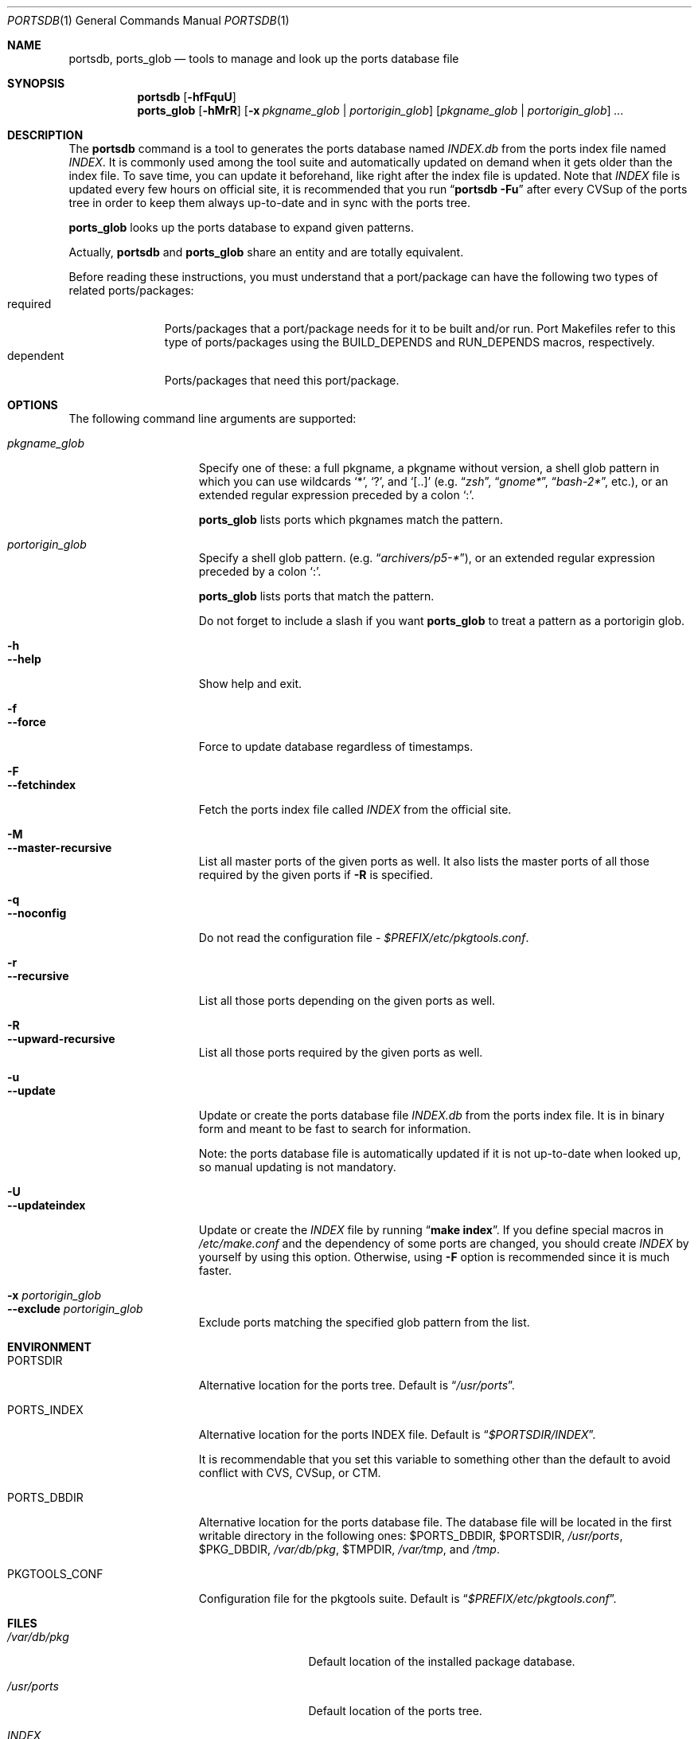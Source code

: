 .\" $Id: portsdb.1,v 1.1.1.1 2006/06/13 12:59:01 sem Exp $
.\"
.Dd June 13, 2006
.Dt PORTSDB 1
.Os FreeBSD
.Sh NAME
.Nm portsdb ,
.Nm ports_glob
.Nd tools to manage and look up the ports database file
.Sh SYNOPSIS
.Nm
.Op Fl hfFquU
.Nm ports_glob
.Op Fl hMrR
.Op Fl x Ar pkgname_glob | portorigin_glob
.Op Ar pkgname_glob | portorigin_glob
.Ar ...
.Sh DESCRIPTION
The
.Nm
command is a tool to generates the ports database named
.Pa INDEX.db
from the ports index file named
.Pa INDEX .
It is commonly used among the tool suite and automatically updated on
demand when it gets older than the index file.
To save time, you can
update it beforehand, like right after the index file is updated.
Note that
.Pa INDEX
file is updated every few hours on official site,
it is recommended that you run
.Dq Nm portsdb Fl Fu
after every CVSup of the ports tree in order to keep them always
up-to-date and in sync with the ports tree.
.Pp
.Nm ports_glob
looks up the ports database to expand given patterns.
.Pp
Actually,
.Nm
and
.Nm ports_glob
share an entity and are totally equivalent.
.Pp
Before reading these instructions, you must understand that a
port/package can have the following two types of related
ports/packages:
.Bl -tag -width "dependent" -compact
.It required
Ports/packages that a port/package needs for it to be built and/or
run.
Port Makefiles refer to this type of ports/packages using the
.Dv BUILD_DEPENDS
and
.Dv RUN_DEPENDS
macros, respectively.
.It dependent
Ports/packages that need this port/package.
.El
.Sh OPTIONS
The following command line arguments are supported:
.Pp
.Bl -tag -width "--updateindex" -compact
.It Ar pkgname_glob
Specify one of these: a full pkgname, a pkgname without version, a
shell glob pattern in which you can use wildcards
.Sq * ,
.Sq \&? ,
and
.Sq [..]
(e.g.
.Dq Ar zsh ,
.Dq Ar gnome* ,
.Dq Ar bash-2* ,
etc.), or an extended regular expression preceded by a colon
.Sq \&: .
.Pp
.Nm ports_glob
lists ports which pkgnames match the pattern.
.Pp
.It Ar portorigin_glob
Specify a shell glob pattern. (e.g.
.Dq Ar archivers/p5-* ) ,
or an extended regular expression preceded by a colon
.Sq \&: .
.Pp
.Nm ports_glob
lists ports that match the pattern.
.Pp
Do not forget to include a slash if you want
.Nm ports_glob
to treat a pattern as a portorigin glob.
.Pp
.It Fl h
.It Fl -help
Show help and exit.
.Pp
.It Fl f
.It Fl -force
Force to update database regardless of timestamps.
.Pp
.It Fl F
.It Fl -fetchindex
Fetch the ports index file called
.Pa INDEX
from the official site.
.Pp
.It Fl M
.It Fl -master-recursive
List all master ports of the given ports as well.
It also lists the
master ports of all those required by the given ports if
.Fl R
is specified.
.Pp
.It Fl q
.It Fl -noconfig
Do not read the configuration file -
.Pa $PREFIX/etc/pkgtools.conf .
.Pp
.It Fl r
.It Fl -recursive
List all those ports depending on the given ports as well.
.Pp
.It Fl R
.It Fl -upward-recursive
List all those ports required by the given ports as well.
.Pp
.It Fl u
.It Fl -update
Update or create the ports database file
.Pa INDEX.db
from the ports index file.
It is in binary form and meant to be fast
to search for information.
.Pp
Note: the ports database file is automatically updated if it is not
up-to-date when looked up, so manual updating is not mandatory.
.Pp
.It Fl U
.It Fl -updateindex
Update or create the
.Pa INDEX
file by running
.Dq Nm make index .
If you define special macros in
.Pa /etc/make.conf
and the dependency of some ports are changed, you should create
.Pa INDEX
by yourself by using this option.
Otherwise, using
.Fl F
option is recommended since it is much faster.
.Pp
.It Fl x Ar portorigin_glob
.It Fl -exclude Ar portorigin_glob
Exclude ports matching the specified glob pattern from the list.
.El
.Sh ENVIRONMENT
.Bl -tag -width "PKGTOOLS_CONF" -compact
.It Ev PORTSDIR
Alternative location for the ports tree.
Default is
.Dq Pa /usr/ports .
.Pp
.It Ev PORTS_INDEX
Alternative location for the ports INDEX file.
Default is
.Dq Pa $PORTSDIR/INDEX .
.Pp
It is recommendable that you set this variable to something other than
the default to avoid conflict with CVS, CVSup, or CTM.
.Pp
.It Ev PORTS_DBDIR
Alternative location for the ports database file.
The database file
will be located in the first writable directory in the following ones:
.Ev $PORTS_DBDIR ,
.Ev $PORTSDIR ,
.Pa /usr/ports ,
.Ev $PKG_DBDIR ,
.Pa /var/db/pkg ,
.Ev $TMPDIR ,
.Pa /var/tmp ,
and
.Pa /tmp .
.Pp
.It Ev PKGTOOLS_CONF
Configuration file for the pkgtools suite.
Default is
.Dq Pa $PREFIX/etc/pkgtools.conf .
.El
.Sh FILES
.Bl -tag -width "$PREFIX/etc/pkgtools.conf" -compact
.It Pa /var/db/pkg
Default location of the installed package database.
.Pp
.It Pa /usr/ports
Default location of the ports tree.
.Pp
.It Pa INDEX
Ports index file, located right under the ports tree.
.Pp
.It Pa INDEX.db
Ports database file, located in
.Pa $PORTS_DBDIR .
.Pp
.It Pa $PREFIX/etc/pkgtools.conf
Default location of the pkgtools configuration file.
.El
.Sh SEE ALSO
.Xr pkgdb 1 ,
.Xr portversion 1 ,
.Xr pkgtools.conf 5 ,
.Xr ports 7
.Sh AUTHORS
.An Akinori MUSHA Aq knu@iDaemons.org
.Sh BUGS
.Fl S / Fl -slave-recursive
is not implemented yet.
.Pp
.Fl M
is very slow due to the limitation of
.Xr make 1
and
.Xr ports 7 .
